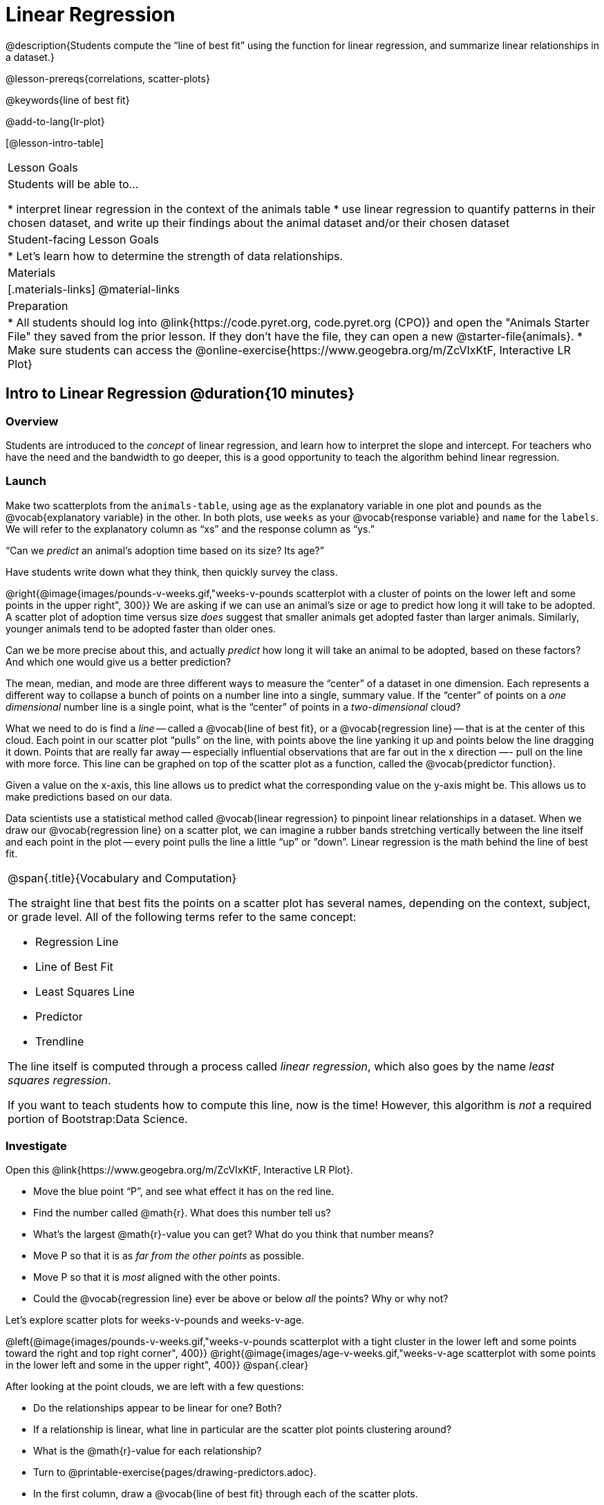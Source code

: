= Linear Regression

@description{Students compute the “line of best fit” using the function for linear regression, and summarize linear relationships in a dataset.}

@lesson-prereqs{correlations, scatter-plots}

@keywords{line of best fit}

@add-to-lang{lr-plot}

[@lesson-intro-table]
|===

| Lesson Goals
| Students will be able to...

* interpret linear regression in the context of the animals table
* use linear regression to quantify patterns in their chosen dataset, and write up their findings about the animal dataset and/or their chosen dataset

| Student-facing Lesson Goals
|

* Let's learn how to determine the strength of data relationships.

| Materials
|[.materials-links]
@material-links

| Preparation
|
* All students should log into @link{https://code.pyret.org, code.pyret.org (CPO)} and open the "Animals Starter File" they saved from the prior lesson. If they don't have the file, they can open a new @starter-file{animals}.
* Make sure students can access the @online-exercise{https://www.geogebra.org/m/ZcVIxKtF, Interactive LR Plot}



|===


== Intro to Linear Regression @duration{10 minutes}

=== Overview
Students are introduced to the _concept_ of linear regression, and learn how to interpret the slope and intercept. For teachers who have the need and the bandwidth to go deeper, this is a good opportunity to teach the algorithm behind linear regression.

=== Launch
[.lesson-instruction]
Make two scatterplots from the `animals-table`, using `age` as the explanatory variable in one plot and `pounds` as the @vocab{explanatory variable} in the other. In both plots, use `weeks` as your @vocab{response variable} and `name` for the `labels`. We will refer to the explanatory column as “xs” and the response column as “ys.”

[.lesson-point]
“Can we _predict_ an animal's adoption time based on its size? Its age?”

Have students write down what they think, then quickly survey the class.

@right{@image{images/pounds-v-weeks.gif,"weeks-v-pounds scatterplot with a cluster of points on the lower left and some points in the upper right", 300}}
We are asking if we can use an animal’s size or age to predict how long it will take to be adopted. A scatter plot of adoption time versus size _does_ suggest that smaller animals get adopted faster than larger animals. Similarly, younger animals tend to be adopted faster than older ones.

Can we be more precise about this, and actually _predict_ how long it will take an animal to be adopted, based on these factors? And which one would give us a better prediction?

The mean, median, and mode are three different ways to measure the “center” of a dataset in one dimension. Each represents a different way to collapse a bunch of points on a number line into a single, summary value. If the “center” of points on a _one dimensional_ number line is a single point, what is the “center” of points in a _two-dimensional_ cloud?

What we need to do is find a _line_ -- called a @vocab{line of best fit}, or a @vocab{regression line} -- that is at the center of this cloud. Each point in our scatter plot “pulls” on the line, with points above the line yanking it up and points below the line dragging it down. Points that are really far away -- especially influential observations that are far out in the x direction —- pull on the line with more force. This line can be graphed on top of the scatter plot as a function, called the @vocab{predictor function}.

Given a value on the x-axis, this line allows us to predict what the corresponding value on the y-axis might be. This allows us to make predictions based on our data.

Data scientists use a statistical method called @vocab{linear regression} to pinpoint linear relationships in a dataset. When we draw our @vocab{regression line} on a scatter plot, we can imagine a rubber bands stretching vertically between the line itself and each point in the plot -- every point pulls the line a little “up” or “down”. Linear regression is the math behind the line of best fit.

[.strategy-box, cols="1a", grid="none", stripes="none"]
|===

|
@span{.title}{Vocabulary and Computation}

The straight line that best fits the points on a scatter plot has several names, depending on the context, subject, or grade level. All of the following terms refer to the same concept:

* Regression Line
* Line of Best Fit
* Least Squares Line
* Predictor
* Trendline

The line itself is computed through a process called _linear regression_, which also goes by the name _least squares regression_.

If you want to teach students how to compute this line, now is the time! However, this algorithm is _not_ a required portion of Bootstrap:Data Science.
|===

=== Investigate
[.lesson-instruction]
--
Open this @link{https://www.geogebra.org/m/ZcVIxKtF, Interactive LR Plot}.

- Move the blue point “P”, and see what effect it has on the red line.
- Find the number called @math{r}. What does this number tell us?
- What’s the largest @math{r}-value you can get? What do you think that number means?
- Move P so that it is as _far from the other points_ as possible.
- Move P so that it is _most_ aligned with the other points.
- Could the @vocab{regression line} ever be above or below _all_ the points? Why or why not?
--

Let's explore scatter plots for weeks-v-pounds and weeks-v-age.

@left{@image{images/pounds-v-weeks.gif,"weeks-v-pounds scatterplot with a tight cluster in the lower left and some points toward the right and top right corner", 400}}
@right{@image{images/age-v-weeks.gif,"weeks-v-age scatterplot with some points in the lower left and some in the upper right", 400}}
@span{.clear}

After looking at the point clouds, we are left with a few questions:

- Do the relationships appear to be linear for one? Both?
- If a relationship is linear, what line in particular are the scatter plot points clustering around?
- What is the @math{r}-value for each relationship?

[.lesson-instruction]
* Turn to @printable-exercise{pages/drawing-predictors.adoc}.
* In the first column, draw a @vocab{line of best fit} through each of the scatter plots.
* In the second column, circle whether the slope of the line (which is the same as the _direction_ of the correlation) is positive or negative.

=== Common Misconceptions
* *Don't forget to look at sample size!* A linear regression plot with an @math{r}-value of 0.999 is strong...but that's useless if it's a sample of just three datapoints!

=== Synthesize
Give students some time to experiment, then share back observations. Can they come up with rules or suggestions for how to minimize error?

* Would it be possible to have a line that is _below_ all the points?
** _No_
* Would it be possible to have a line that is _above_ all the points?
** _No_
* Would it be possible to have a line with more points on one side than the other?
** _No_

== Linear Regression in Pyret @duration{20 minutes}

=== Overview
Students are introduced to the `lr-plot` function in Pyret, which performs a linear regression and plots the result.

=== Launch
Pyret includes a powerful display, which (1) draws a scatterplot, (2) draws the line of best fit, and (3) even displays the equation for that line:

----
# lr-plot :: Table, String, String, String -> Image
# consumes a table, and 3 column names: labels, xs and ys
# produces a scatterplot, and draws the line of best fit
lr-plot(animals-table, "name", "age", "weeks")
----

@right{@image{images/lr-explained.png, LR explained, 400}}
`lr-plot` is a function that takes a Table and the names of *3 columns*:

- `ls` -- the name of the column to use for _labels_ (e.g. “names of pets”)
- `xs` -- the name of the column to use for _x-coordinates_ (e.g. “age of each pet”)
- `ys` -- the name of the column to use for _y-coordinates_ (e.g. “weeks for each pet to be adopted”)

Our goal is to use values of the variable on our x-axis to _predict_ values of the variable on our y-axis.

[.strategy-box, cols="1", grid="none", stripes="none"]
|===

|
@span{.title}{Pedagogical Note}

We prefer the words “explanatory” and “response” in our curriculum, because in other contexts the words “dependent” and “independent” refer to whether or not the variables are related at all, as opposed to what role each plays in the relationship.
|===

[.lesson-instruction]
- Open your saved Animals Starter File, or @starter-file{animals, make a new copy}.
- Create an `lr-plot` for the `animals-table`, using `"names"` for the labels, `"age"` for the x-axis and `"weeks"` for the y-axis.

The resulting scatterplot looks like those we’ve seen before, but it has a few important additions. First, we can see the @vocab{line of best fit} drawn onto the plot. We can also see the equation for that line (in red). In this plot, we can see that the slope of the line is 0.792, which means that on average, each extra year of age results in an extra 0.792 weeks of waiting to be adopted (about 5 or 6 extra days). By plugging in an animal’s age for _x_, we can make a _prediction_ about how many weeks it will take to be adopted. For example, we predict a 5-year-old animal to be adopted in @math{0.792(5) + 2.285 = 6.245} weeks. That’s the y-value exactly on the line at x=5.

The intercept is `2.285`. This is where the best-fitting line crosses the y-axis. We want to be careful not to interpret this too literally, and say that a newborn animal would be adopted in 2.285 weeks, because none of the animals in our dataset was that young. Still, the @vocab{regression line} (or @vocab{line of best fit}) suggests that a baby animal, whose age is close to 0, would take only about 3 weeks to be adopted.

We also see the @math{r}-value is +0.442. The sign is positive, consistent with the fact that the scatter plot point cloud and line of best fit, slope upward. The fact that the @math{r}-value is close to 0.5 tells us that the strength is moderate. This makes sense: the scatter plot points are somewhere between being really tightly clustered and really loosely scattered.

[.strategy-box, cols="1", grid="none", stripes="none"]
|===

|
@span{.title}{Going Deeper}

Students may notice another value in the lr-plot, called @math{R^2}. This value describes the _percentage of the variation in the y-variable that is explained by least-squares regression on the x variable_. In other words, an @math{R^2} value of 0.20 could mean that “20% of the variation in adoption time is explained by regressing adoption time on the age of the animal”. Discussion of @math{R^2} may be appropriate for older students, or in an AP Statistics class.
|===

=== Investigate
[.lesson-instruction]
- If an animal is 5 years old, how long would our line of best fit predict they would wait to be adopted? What if they were a newborn, just 0 years old?
- Make another lr-plot, but this time use the animals' weight as our explanatory variable instead of their age.
- If an animal weighs 21 pounds, how long would our line of best fit predict they would wait to be adopted? What if they weighed 0.1 pounds?
- Make another lr-plot, comparing the `age` v. `weeks` columns for _only the cats_.
- Complete @printable-exercise{which-questions-make-sense.adoc}
- _Optional:_ open @opt-starter-file{height} to explore the same student dataset broken down by gender identity using @opt-printable-exercise{age-v-height-explore.adoc}.

[.strategy-box, cols="1a", grid="none", stripes="none"]
|===

|
@span{.title}{Simpson's Paradox}

A common misconception is that "more data is always better", and the age-v-height worksheet challenges that assumption. Two sub-groups (girls and boys) can each have a strong correlation between age and height, but when they are combined the correlation is weaker. This phenomenon is called @link{https://en.wikipedia.org/wiki/Simpson's_paradox, Simpson's Paradox}. Statistics (especially AP!) teachers will want to dive deeper on this topic.

|===

=== Synthesize

A predictor __only makes sense within the range of the data that was used to generate it__.

Toddlers grow a lot faster than adults. A regression line predicting the height of toddlers based on age would predict that a 60-year-old is 10 feet tall!

Statistical models are just proxies for the real world, drawn from a limited sample of data: they might make a useful prediction in the range of that data, but once we try to extrapolate beyond that data we may quickly get into trouble!

[.lesson-instruction]
- Which ages made sense to calculate the heights for using the linear regression? Why?
- How tall did the equation expect a ninety-year-old human to be?! _about 301 inches!_
- Did anyone figure out how tall would that be in feet? _over 25 feet!_


== Interpreting LR Plots @duration{20 minutes}

=== Overview
Students learn how to _write_ about the results of a linear regression, using proper statistical terminology and thinking through the many ways this language can be misused.

=== Launch
How well can you interpret the results of a linear regression analysis? How would you explain it to someone else?

[.lesson-instruction]
- What does it mean when a data point is _above_ the line of best fit?
** It means the y-value is _higher_ than the sample would have predicted for that x-value.
- What does it mean when a data point is _below_ the line of best fit?
** It means the y-value is _lower_ than the sample would have predicted for that x-value.
- Turn to @printable-exercise{pages/interpreting-regression-lines-n-rvalues.adoc}, and match the write-up on the left with the line of best fit and @math{r}-value on the right.

Let's take a look at how the Data Cycle can be used with Linear Regression, and how the result can be used to form our Data Story.

[.lesson-instruction]
Read @printable-exercise{pages/regression-analysis-example.adoc}.

Have students explain the connection between the Ask Questions and Consider Data step. Do they match? Why or why not?

At the bottom of the page we have the _Data Story_ for this question, which includes the results of the analysis and a responsible way to write about them. When looking at a regression for adoption time v. age for just the cats, we saw that the slope of the predictor function was +0.23, meaning that for **every year older, we expect a cat to take +0.23-weeks longer to be adopted**. The @math{r}-value was +0.566, confirming that the correlation is positive and indicating moderate strength.



=== Investigate

[.lesson-instruction]
- Turn to @printable-exercise{pages/describing-relationships-1.adoc}
- Using the language you saw on @printable-exercise{pages/regression-analysis-example.adoc}, how would you write up the findings on this page?
- Optional: for more practice, you can complete @opt-printable-exercise{pages/describing-relationships-2.adoc}

=== Common Misconceptions
* *Don't call it "accuracy"!* One of the most common misconceptions about Linear Regression is that the @math{r} or @math{r}-squared value is a _measure of accuracy._ For example, a student who sees a very high @math{r}-value when plotting age vs. weeks might say "this prediction is 95% accurate." But these values only speak to _how much variation in the y-axis can be explained by variation in the x-axis_, so the statement should be "95% of the variation in weeks can be explained by variation in the age."
* *X and Y matter!* The correlation coefficient will be the same, even if you swap the x- and y-axes. However, the _interpretation_ of the display is different! The column used for the x-axis will always be interpreted as "the explanation" for the "result" seen in the y-axis. It's fine to say that being older tends to make an animal take longer to be adopted, but it is *not true* that taking longer to be adopted makes an animal older!

=== Synthesize
Have students read their data stories aloud, to get comfortable with the phrasing.

== Your Analysis @duration{flexible}

=== Overview
Students repeat the previous activity, this time applying it to their own dataset and interpreting their own results. *Note: this activity can be done briefly as a homework assignment, but we recommend giving students an _additional class period_ to work on this.*

=== Launch
Now that you've gotten some practice performing linear regression on the Animals Dataset, it's time to apply that knowledge to your own data!

=== Investigate
[.lesson-instruction]
- Ask your questions and tell your story on @printable-exercise{pages/regression-analysis-1.adoc}.
- Fill in the Correlations portion of your @starter-file{research-paper}, using the scatter plots and linear regression plots they've constructed for their dataset and explaining what they show.

=== Synthesize
Have students share their findings with the class. Get excited about the connections they are making and the conclusions they are drawing! Encourage students to make suggestions to one another about further analysis.

@right{@image{images/lin-reg-2.png, lin reg 2, 400}}

The word “linear” in “linear regression” is important here. In the image on the right, there’s clearly a pattern, but it doesn’t look like a straight line!

There are many other kinds of statistical models out there, but all of them work the same way: use a particular kind of mathematical function (linear or otherwise), to figure out how to get the “best fit” for a cloud of data.

[.strategy-box, cols="1", grid="none", stripes="none"]
|===

|
@span{.title}{Project Option: Olympic Records}

In this project, students analyze @opt-project{olympics-project.adoc, olympics-project-rubric.adoc} data in running, swimming, or speed skating. They analyze change over time using scatter plots and linear regression. This project can be used as a mid-term or formative assessment, or as a capstone for a limited implementation of Bootstrap:Data Science. Check out the @link{pages/olympics-project-rubric.html, rubric} too.

@span{.center}{__(Project designed by Joy Straub)__}
|===

== Additional Exercises:

- @opt-printable-exercise{pages/describing-relationships-2.adoc}
- @opt-project{olympics-project.adoc, olympics-project-rubric.adoc}
